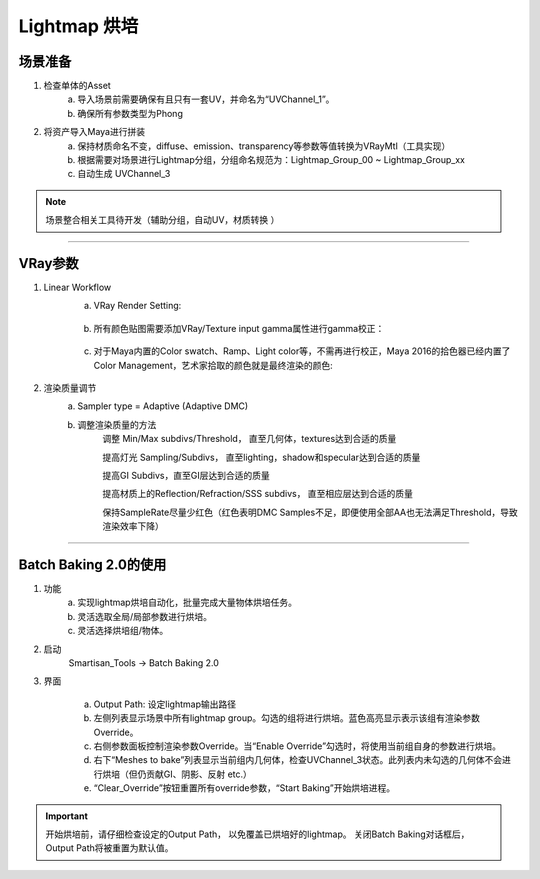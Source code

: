 Lightmap 烘培
=============

场景准备
--------
1. 检查单体的Asset
		a. 导入场景前需要确保有且只有一套UV，并命名为“UVChannel_1”。
		b. 确保所有参数类型为Phong

2. 将资产导入Maya进行拼装
		a. 保持材质命名不变，diffuse、emission、transparency等参数等值转换为VRayMtl（工具实现）
		b. 根据需要对场景进行Lightmap分组，分组命名规范为：Lightmap_Group_00 ~ Lightmap_Group_xx
		c. 自动生成 UVChannel_3
		
		
.. note::
		场景整合相关工具待开发（辅助分组，自动UV，材质转换 ）
---------------
		
VRay参数
--------
1. Linear Workflow
		a. VRay Render Setting:
		
		.. figure:: /images/vray_linear.png
	
		b. 所有颜色贴图需要添加VRay/Texture input gamma属性进行gamma校正：
			
		.. figure:: /images/vray_texture_gamma.png 
			
		c. 对于Maya内置的Color swatch、Ramp、Light color等，不需再进行校正，Maya 2016的拾色器已经内置了Color Management，艺术家拾取的颜色就是最终渲染的颜色:
			
		.. figure:: /images/maya2016_color_picker.png 

2. 渲染质量调节
		a. Sampler type = Adaptive (Adaptive DMC)
			
		b. 调整渲染质量的方法
			调整 Min/Max subdivs/Threshold， 直至几何体，textures达到合适的质量
			
			提高灯光 Sampling/Subdivs， 直至lighting，shadow和specular达到合适的质量	
			
			提高GI Subdivs，直至GI层达到合适的质量			
			
			提高材质上的Reflection/Refraction/SSS subdivs， 直至相应层达到合适的质量	
			
			保持SampleRate尽量少红色（红色表明DMC Samples不足，即便使用全部AA也无法满足Threshold，导致渲染效率下降）

---------------

			
Batch Baking 2.0的使用
----------------------
1. 功能
	a. 实现lightmap烘培自动化，批量完成大量物体烘培任务。
	b. 灵活选取全局/局部参数进行烘培。
	c. 灵活选择烘培组/物体。
2. 启动
	Smartisan_Tools -> Batch Baking 2.0
3. 界面
	.. figure:: /images/batch_baking_ui.png
	
	a. Output Path: 设定lightmap输出路径
	b. 左侧列表显示场景中所有lightmap group。勾选的组将进行烘培。蓝色高亮显示表示该组有渲染参数Override。
	c. 右侧参数面板控制渲染参数Override。当“Enable Override”勾选时，将使用当前组自身的参数进行烘培。
	d. 右下“Meshes to bake”列表显示当前组内几何体，检查UVChannel_3状态。此列表内未勾选的几何体不会进行烘培（但仍贡献GI、阴影、反射 etc.）
	e. “Clear_Override”按钮重置所有override参数，“Start Baking”开始烘培进程。
	
.. important::
	开始烘培前，请仔细检查设定的Output Path， 以免覆盖已烘培好的lightmap。
	关闭Batch Baking对话框后，Output Path将被重置为默认值。